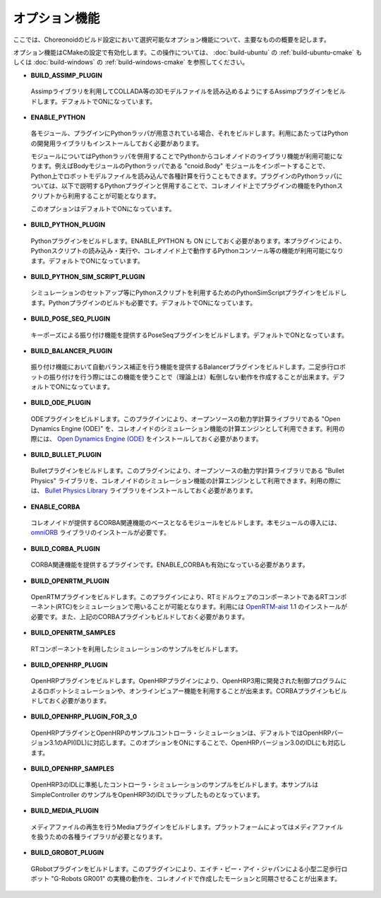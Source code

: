 
オプション機能
==============

.. sectionauthor:: 中岡 慎一郎 <s.nakaoka@aist.go.jp>

ここでは、Choreonoidのビルド設定において選択可能なオプション機能について、主要なものの概要を記します。

オプション機能はCMakeの設定で有効化します。この操作については、 :doc:`build-ubuntu` の :ref:`build-ubuntu-cmake` もしくは :doc:`build-windows` の :ref:`build-windows-cmake` を参照してください。

* **BUILD_ASSIMP_PLUGIN**

 Assimpライブラリを利用してCOLLADA等の3Dモデルファイルを読み込めるようにするAssimpプラグインをビルドします。デフォルトでONになっています。

* **ENABLE_PYTHON**

 各モジュール、プラグインにPythonラッパが用意されている場合、それをビルドします。利用にあたってはPythonの開発用ライブラリもインストールしておく必要があります。

 モジュールについてはPythonラッパを併用することでPythonからコレオノイドのライブラリ機能が利用可能になります。例えばBodyモジュールのPythonラッパである "cnoid.Body" モジュールをインポートすることで、Python上でロボットモデルファイルを読み込んで各種計算を行うこともできます。プラグインのPythonラッパについては、以下で説明するPythonプラグインと併用することで、コレオノイド上でプラグインの機能をPythonスクリプトから利用することが可能となります。

 このオプションはデフォルトでONになっています。

* **BUILD_PYTHON_PLUGIN**

 Pythonプラグインをビルドします。ENABLE_PYTHON も ON にしておく必要があります。本プラグインにより、Pythonスクリプトの読み込み・実行や、コレオノイド上で動作するPythonコンソール等の機能が利用可能になります。デフォルトでONになっています。

* **BUILD_PYTHON_SIM_SCRIPT_PLUGIN**

 シミュレーションのセットアップ等にPythonスクリプトを利用するためのPythonSimScriptプラグインをビルドします。Pythonプラグインのビルドも必要です。デフォルトでONになっています。

* **BUILD_POSE_SEQ_PLUGIN**

 キーポーズによる振り付け機能を提供するPoseSeqプラグインをビルドします。デフォルトでONとなっています。

* **BUILD_BALANCER_PLUGIN**

 振り付け機能において自動バランス補正を行う機能を提供するBalancerプラグインをビルドします。二足歩行ロボットの振り付けを行う際にはこの機能を使うことで（理論上は）転倒しない動作を作成することが出来ます。デフォルトでONになっています。

* **BUILD_ODE_PLUGIN**

 ODEプラグインをビルドします。このプラグインにより、オープンソースの動力学計算ライブラリである "Open Dynamics Engine (ODE)" を、コレオノイドのシミュレーション機能の計算エンジンとして利用できます。利用の際には、 `Open Dynamics Engine (ODE) <http://www.ode.org/>`_ をインストールしておく必要があります。

* **BUILD_BULLET_PLUGIN**

 Bulletプラグインをビルドします。このプラグインにより、オープンソースの動力学計算ライブラリである "Bullet Physics" ライブラリを、コレオノイドのシミュレーション機能の計算エンジンとして利用できます。利用の際には、 `Bullet Physics Library <http://bulletphysics.org>`_ ライブラリをインストールしておく必要があります。

* **ENABLE_CORBA**

 コレオノイドが提供するCORBA関連機能のベースとなるモジュールをビルドします。本モジュールの導入には、 `omniORB <http://omniorb.sourceforge.net/>`_ ライブラリのインストールが必要です。

* **BUILD_CORBA_PLUGIN**

 CORBA関連機能を提供するプラグインです。ENABLE_CORBAも有効になっている必要があります。

* **BUILD_OPENRTM_PLUGIN**

 OpenRTMプラグインをビルドします。このプラグインにより、RTミドルウェアのコンポーネントであるRTコンポーネント(RTC)をシミュレーションで用いることが可能となります。利用には `OpenRTM-aist <http://openrtm.org/>`_ 1.1 のインストールが必要です。また、上記のCORBAプラグインもビルドしておく必要があります。

* **BUILD_OPENRTM_SAMPLES**

 RTコンポーネントを利用したシミュレーションのサンプルをビルドします。

* **BUILD_OPENHRP_PLUGIN**

 OpenHRPプラグインをビルドします。OpenHRPプラグインにより、OpenHRP3用に開発された制御プログラムによるロボットシミュレーションや、オンラインビュアー機能を利用することが出来ます。CORBAプラグインもビルドしておく必要があります。

* **BUILD_OPENHRP_PLUGIN_FOR_3_0**

 OpenHRPプラグインとOpenHRPのサンプルコントローラ・シミュレーションは、デフォルトではOpenHRPバージョン3.1のAPI(IDL)に対応します。このオプションをONにすることで、OpenHRPバージョン3.0のIDLにも対応します。

* **BUILD_OPENHRP_SAMPLES**

 OpenHRP3のIDLに準拠したコントローラ・シミュレーションのサンプルをビルドします。本サンプルは SimpleController のサンプルをOpenHRP3のIDLでラップしたものとなっています。

* **BUILD_MEDIA_PLUGIN**

 メディアファイルの再生を行うMediaプラグインをビルドします。プラットフォームによってはメディアファイルを扱うための各種ライブラリが必要となります。

* **BUILD_GROBOT_PLUGIN**

 GRobotプラグインをビルドします。このプラグインにより、エイチ・ピー・アイ・ジャパンによる小型二足歩行ロボット "G-Robots GR001" の実機の動作を、コレオノイドで作成したモーションと同期させることが出来ます。
.. :doc:`../choreograph-tutorial/index` では、このGR001を対象に操作方法を説明していますので、GR001を持っていてこのチュートリアルを試す場合には、このプラグインをビルドしておいてください。
.. なお、現在のところ MacOS X ではこのプラグインは利用不可能となっています。

